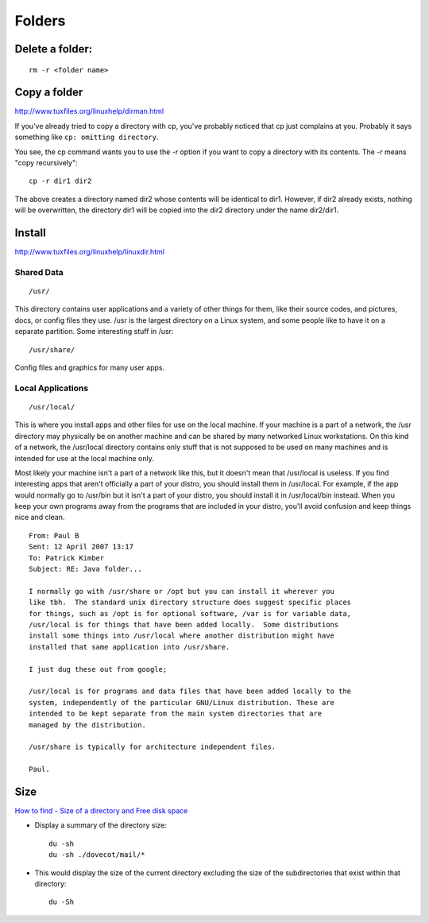 Folders
*******

Delete a folder:
================

::

  rm -r <folder name>

Copy a folder
=============

http://www.tuxfiles.org/linuxhelp/dirman.html

If you've already tried to copy a directory with cp, you've probably noticed
that cp just complains at you. Probably it says something like
``cp: omitting directory``.

You see, the cp command wants you to use the -r option if you want to copy a
directory with its contents. The -r means "copy recursively":

::

  cp -r dir1 dir2

The above creates a directory named dir2 whose contents will be identical to
dir1.  However, if dir2 already exists, nothing will be overwritten, the
directory dir1 will be copied into the dir2 directory under the name dir2/dir1.

Install
=======

http://www.tuxfiles.org/linuxhelp/linuxdir.html

Shared Data
-----------

::

  /usr/

This directory contains user applications and a variety of other things for
them, like their source codes, and pictures, docs, or config files they use.
/usr is the largest directory on a Linux system, and some people like to have
it on a separate partition. Some interesting stuff in /usr:

::

  /usr/share/

Config files and graphics for many user apps.

Local Applications
------------------

::

  /usr/local/

This is where you install apps and other files for use on the local machine.
If your machine is a part of a network, the /usr directory may physically be
on another machine and can be shared by many networked Linux workstations.
On this kind of a network, the /usr/local directory contains only stuff that
is not supposed to be used on many machines and is intended for use at the
local machine only.

Most likely your machine isn't a part of a network like this, but it doesn't
mean that /usr/local is useless. If you find interesting apps that aren't
officially a part of your distro, you should install them in /usr/local.
For example, if the app would normally go to /usr/bin but it isn't a part of
your distro, you should install it in /usr/local/bin instead. When you keep
your own programs away from the programs that are included in your distro,
you'll avoid confusion and keep things nice and clean.

::

  From: Paul B
  Sent: 12 April 2007 13:17
  To: Patrick Kimber
  Subject: RE: Java folder...

  I normally go with /usr/share or /opt but you can install it wherever you
  like tbh.  The standard unix directory structure does suggest specific places
  for things, such as /opt is for optional software, /var is for variable data,
  /usr/local is for things that have been added locally.  Some distributions
  install some things into /usr/local where another distribution might have
  installed that same application into /usr/share.

  I just dug these out from google;

  /usr/local is for programs and data files that have been added locally to the
  system, independently of the particular GNU/Linux distribution. These are
  intended to be kept separate from the main system directories that are
  managed by the distribution.

  /usr/share is typically for architecture independent files.

  Paul.

Size
====

`How to find - Size of a directory and Free disk space`_

- Display a summary of the directory size:

  ::

    du -sh
    du -sh ./dovecot/mail/*

- This would display the size of the current directory excluding the size of
  the subdirectories that exist within that directory:

  ::

    du -Sh


.. _`How to find - Size of a directory and Free disk space`: http://www.codecoffee.com/tipsforlinux/articles/22.html
